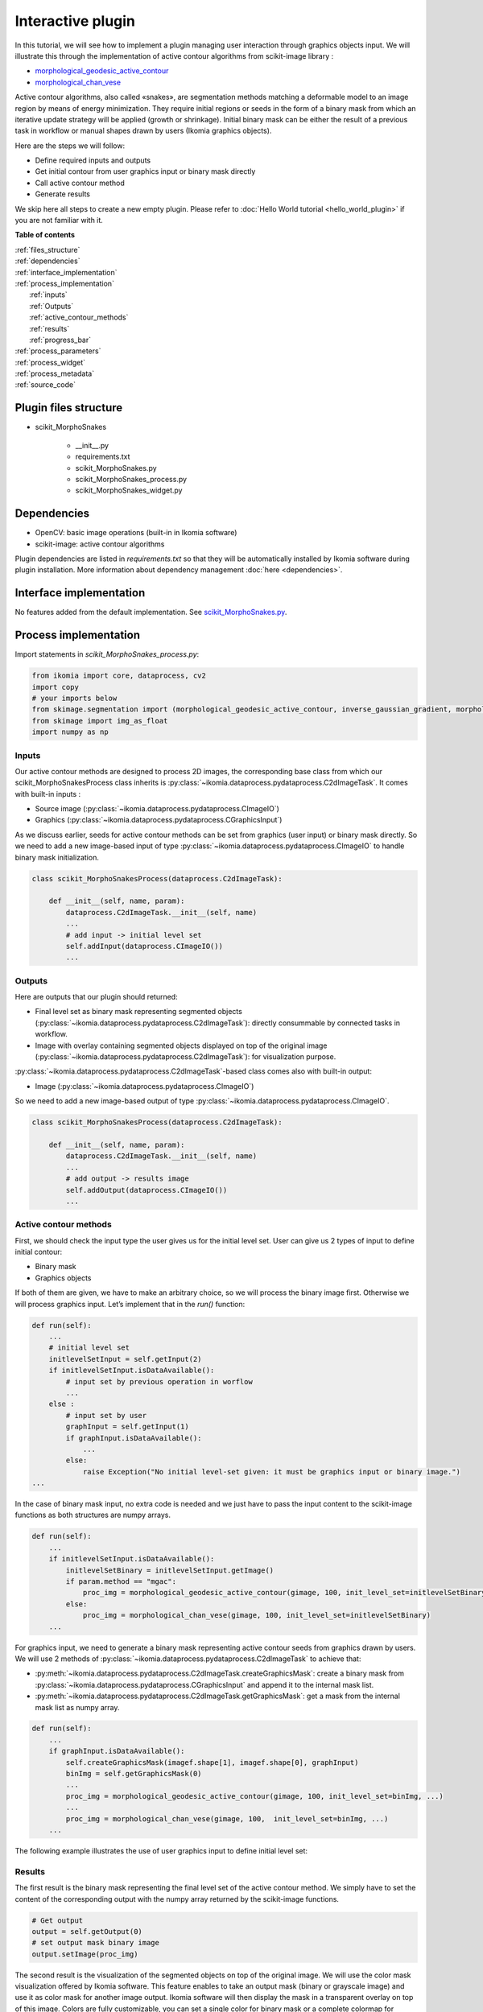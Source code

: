 Interactive plugin
==================

In this tutorial, we will see how to implement a plugin managing user interaction through graphics objects input. 
We will illustrate this through the implementation of active contour algorithms from scikit-image library :

- `morphological_geodesic_active_contour <https://scikit-image.org/docs/stable/api/skimage.segmentation.html#morphological-geodesic-active-contour>`_
- `morphological_chan_vese <https://scikit-image.org/docs/stable/api/skimage.segmentation.html#morphological-chan-vese>`_

Active contour algorithms, also called «snakes», are segmentation methods matching a deformable model to an image region by means
of energy minimization. They require initial regions or seeds in the form of a binary mask from which an iterative update strategy 
will be applied (growth or shrinkage). Initial binary mask can be either the result of a previous task in workflow or manual 
shapes drawn by users (Ikomia graphics objects).

Here are the steps we will follow:

- Define required inputs and outputs
- Get initial contour from user graphics input or binary mask directly
- Call active contour method
- Generate results

We skip here all steps to create a new empty plugin. 
Please refer to :doc:`Hello World tutorial <hello_world_plugin>` if you are not familiar with it.

**Table of contents**

| :ref:`files_structure`
| :ref:`dependencies`
| :ref:`interface_implementation`
| :ref:`process_implementation`
|   :ref:`inputs`
|   :ref:`Outputs`
|   :ref:`active_contour_methods`
|   :ref:`results`
|   :ref:`progress_bar`
| :ref:`process_parameters`
| :ref:`process_widget`
| :ref:`process_metadata`
| :ref:`source_code`


.. _files_structure:

Plugin files structure
----------------------

- scikit_MorphoSnakes

    - __init__.py
    - requirements.txt
    - scikit_MorphoSnakes.py
    - scikit_MorphoSnakes_process.py
    - scikit_MorphoSnakes_widget.py

.. _dependencies:

Dependencies
------------

- OpenCV: basic image operations (built-in in Ikomia software)
- scikit-image: active contour algorithms

Plugin dependencies are listed in *requirements.txt* so that they will be automatically installed by Ikomia software
during plugin installation. More information about dependency management :doc:`here <dependencies>`.

.. _interface_implementation:

Interface implementation
------------------------

No features added from the default implementation.
See `scikit_MorphoSnakes.py <https://github.com/Ikomia-dev/IkomiaPluginsPython/blob/master/scikit_MorphoSnakes/scikit_MorphoSnakes.py>`_.

.. _process_implementation:

Process implementation
----------------------

Import statements in *scikit_MorphoSnakes_process.py*:

.. code-block:: python

    from ikomia import core, dataprocess, cv2
    import copy
    # your imports below
    from skimage.segmentation import (morphological_geodesic_active_contour, inverse_gaussian_gradient, morphological_chan_vese)
    from skimage import img_as_float
    import numpy as np

.. _inputs:

Inputs
^^^^^^

Our active contour methods are designed to process 2D images, the corresponding base class from which our 
scikit_MorphoSnakesProcess class inherits is :py:class:`~ikomia.dataprocess.pydataprocess.C2dImageTask`. It comes with built-in inputs :

- Source image (:py:class:`~ikomia.dataprocess.pydataprocess.CImageIO`)
- Graphics (:py:class:`~ikomia.dataprocess.pydataprocess.CGraphicsInput`)

As we discuss earlier, seeds for active contour methods can be set from graphics (user input) or binary mask directly. 
So we need to add a new image-based input of type :py:class:`~ikomia.dataprocess.pydataprocess.CImageIO` to handle binary mask initialization.

.. code-block:: python

    class scikit_MorphoSnakesProcess(dataprocess.C2dImageTask):

        def __init__(self, name, param):
            dataprocess.C2dImageTask.__init__(self, name)
            ...
            # add input -> initial level set
            self.addInput(dataprocess.CImageIO())
            ...

.. _outputs:

Outputs
^^^^^^^
Here are outputs that our plugin should returned:

- Final level set as binary mask representing segmented objects (:py:class:`~ikomia.dataprocess.pydataprocess.C2dImageTask`): directly consummable by connected tasks in workflow.
- Image with overlay containing segmented objects displayed on top of the original image (:py:class:`~ikomia.dataprocess.pydataprocess.C2dImageTask`): for visualization purpose.

:py:class:`~ikomia.dataprocess.pydataprocess.C2dImageTask`-based class comes also with built-in output:

- Image (:py:class:`~ikomia.dataprocess.pydataprocess.CImageIO`)

So we need to add a new image-based output of type :py:class:`~ikomia.dataprocess.pydataprocess.CImageIO`.

.. code-block:: python

    class scikit_MorphoSnakesProcess(dataprocess.C2dImageTask):

        def __init__(self, name, param):
            dataprocess.C2dImageTask.__init__(self, name)
            ...
            # add output -> results image
            self.addOutput(dataprocess.CImageIO())
            ...

.. _active_contour_methods:

Active contour methods
^^^^^^^^^^^^^^^^^^^^^^

First, we should check the input type the user gives us for the initial level set.
User can give us 2 types of input to define initial contour:

- Binary mask
- Graphics objects

If both of them are given, we have to make an arbitrary choice, so we will process the binary image first. 
Otherwise we will process graphics input. Let’s implement that in the *run()* function:

.. code-block:: python

    def run(self):
        ...
        # initial level set
        initlevelSetInput = self.getInput(2)
        if initlevelSetInput.isDataAvailable():
            # input set by previous operation in worflow  
            ...
        else :
            # input set by user
            graphInput = self.getInput(1)
            if graphInput.isDataAvailable():
                ...
            else:
                raise Exception("No initial level-set given: it must be graphics input or binary image.")
    ...

In the case of binary mask input, no extra code is needed and we just have to pass the input content to 
the scikit-image functions as both structures are numpy arrays.

.. code-block:: python

    def run(self):
        ...
        if initlevelSetInput.isDataAvailable():
            initlevelSetBinary = initlevelSetInput.getImage()
            if param.method == "mgac":
                proc_img = morphological_geodesic_active_contour(gimage, 100, init_level_set=initlevelSetBinary)
            else:
                proc_img = morphological_chan_vese(gimage, 100, init_level_set=initlevelSetBinary)
        ...

For graphics input, we need to generate a binary mask representing active contour seeds from graphics drawn by users. 
We will use 2 methods of :py:class:`~ikomia.dataprocess.pydataprocess.C2dImageTask` to achieve that:

- :py:meth:`~ikomia.dataprocess.pydataprocess.C2dImageTask.createGraphicsMask`: create a binary mask from :py:class:`~ikomia.dataprocess.pydataprocess.CGraphicsInput` and append it to the internal mask list.
- :py:meth:`~ikomia.dataprocess.pydataprocess.C2dImageTask.getGraphicsMask`: get a mask from the internal mask list as numpy array.

.. code-block:: python

    def run(self):
        ...
        if graphInput.isDataAvailable():
            self.createGraphicsMask(imagef.shape[1], imagef.shape[0], graphInput)
            binImg = self.getGraphicsMask(0)
            ...
            proc_img = morphological_geodesic_active_contour(gimage, 100, init_level_set=binImg, ...)
            ...
            proc_img = morphological_chan_vese(gimage, 100,  init_level_set=binImg, ...)
        ...

The following example illustrates the use of user graphics input to define initial level set:

.. image:: _static/interactive_plugin.jpg

.. _results:

Results
^^^^^^^

The first result is the binary mask representing the final level set of the active contour method. 
We simply have to set the content of the corresponding output with the numpy array returned
by the scikit-image functions.

.. code-block:: python

    # Get output
    output = self.getOutput(0)
    # set output mask binary image
    output.setImage(proc_img)


The second result is the visualization of the segmented objects on top of the original image. 
We will use the color mask visualization offered by Ikomia software. This feature enables to
take an output mask (binary or grayscale image) and use it as color mask for another image output.
Ikomia software will then display the mask in a transparent overlay on top of this image.
Colors are fully customizable, you can set a single color for binary mask or a complete colormap for grayscale mask.

In our example, we want to display the final level set on top of the original image, so we need 
to forward the original input to a given output (see :py:meth:`~ikomia.dataprocess.pydataprocess.C2dImageTask.forwardInputImage`):

.. code-block:: python

    self.forwardInputImage(0, 1) 

And we apply the color mask vizualisation in red (see :py:meth:`~ikomia.dataprocess.pydataprocess.C2dImageTask.setOutputColorMap`):

.. code-block:: python

    self.setOutputColorMap(1, 0, [[255,0,0]])

.. _progress_bar:

Progress bar
^^^^^^^^^^^^

Note that functions *morphological_geodesic_active_contour()* and *morphological_chan_vese()* from scikit-image 
have one specificity that can be usefull for us. They have an *iter_callback* parameter called once per iteration
we can use to refresh the progress bar of Ikomia software. We call :py:meth:`~ikomia.core.pycore.CWorkflowTask.emitStepProgress`
in a lambda function given *to iter_callback* parameter:

.. code-block:: python

    proc_img = morphological_geodesic_active_contour(..., iter_callback=(lambda callback: self.emitStepProgress())

We also need to specify the number of iterations (steps) to our progress bar by overriding 
:py:meth:`~ikomia.core.pycore.CWorkflowTask.getProgressSteps`:

.. code-block:: python

    class scikit_MorphoSnakesProcess(dataprocess.C2dImageTask):

        def getProgressSteps(self, eltCount=1):
            param = self.getParam()
            if param.method == "mgac":
                nb_iter = param.mgac_iterations
            else :
                nb_iter = param.mcv_iterations
            
            return nb_iter

.. _process_parameters:

Process parameters
------------------

We will now focus on adding some parameters to our process. We want to control available parameters from scikit-image methods. 

Morphological active contour:

- gImage : (M, N) or (L, M, N) array, preprocessed image or volume to be segmented.
- iterations : uint, number of iterations to run.
- init_level_set : (M, N) array, or (L, M, N) array
- smoothing : uint, optional, number of time the smoothing operator is applied per iteration.
- threshold :  float, optional, areas of the image with a value smaller than this threshold will be considered borders.
- balloon :  float, optional, force to guide the contour, positive value → expand the contour / negative value → shrink the contour.
- iter_callback : function called once per iteration, optional
      
Morphological Chan Vese:

- gImage : (M, N) or (L, M, N) array, preprocessed image or volume to be segmented.
- iterations : uint, number of iterations to run.
- init_level_set : (M, N) array, or (L, M, N) array
- smoothing : uint, optional, number of time the smoothing operator is applied per iteration.
- lamnda1 : float, optional, weight parameter for the outer region.
- lamnda2 : float, optional,weight parameter for the inner region.
- iter_callback : function called once per iteration, optional

First, we add member variables in the parameters class, they will be accessible from the process.
Note the presence of functions :py:meth:`~ikomia.core.pycore.CWorkflowTaskParam.setParamMap` and
:py:meth:`~ikomia.core.pycore.CWorkflowTaskParam.getParamMap()` which are required to save/load values when user wants to save his workflow.

.. code-block:: python

    class scikit_MorphoSnakesParam(core.CWorkflowTaskParam):

        def __init__(self):
            core.CWorkflowTaskParam.__init__(self)
            # parameters
            self.method = "mgac"
            self.mgac_amplification_contour = "Inverse gaussian gradient"
            self.mgac_iterations = 100
            self.mgac_smoothing = 1
            self.mgac_threshold = 'auto'
            self.mgac_balloon = 0
            self.mcv_iterations = 100
            self.mcv_smoothing = 1
            self.mcv_lambda1 = 1
            self.mcv_lambda2 = 1

        def setParamMap(self, paramMap):
            # Set parameters values from Ikomia application
            self.method = int(paramMap["method"])
            self.mgac_amplification_contour = int(paramMap["mgac_amplification_contour"])
            self.mgac_iterations = int(paramMap["mgac_iterations"])
            self.mgac_smoothing = int(paramMap["mgac_smoothing"])
            self.mgac_threshold = int(paramMap["mgac_threshold"])
            self.mgac_balloon = int(paramMap["mgac_balloon"])
            self.mcv_iterations = int(paramMap["mcv_iterations"])
            self.mcv_smoothing = int(paramMap["mcv_smoothing"])
            self.mcv_lambda1 = int(paramMap["mcv_lambda1"])
            self.mcv_lambda2 = int(paramMap["mcv_lambda2"])

        def getParamMap(self):
            # Send parameters values to Ikomia application
            # Create the specific dict structure (string container)
            paramMap = core.ParamMap()
            paramMap["method"] = str(self.method)
            paramMap["mgac_amplification_contour"] = str(self.mgac_amplification_contour)
            paramMap["mgac_iterations"] = str(self.mgac_iterations)
            paramMap["mgac_smoothing"] = str(self.mgac_smoothing)
            paramMap["mgac_threshold"] = str(self.mgac_threshold)
            paramMap["mgac_balloon"] = str(self.mgac_balloon)
            paramMap["mcv_iterations"] = str(self.mcv_iterations)
            paramMap["mcv_smoothing"] = str(self.mcv_smoothing)
            paramMap["mcv_lambda1"] = str(self.mcv_lambda1)
            paramMap["mcv_lambda2"] = str(self.mcv_lambda2)
            return paramMap

We now modify the *run()* method to give parameters to our function:

.. code-block:: python

    class scikit_MorphoSnakesProcess(dataprocess.C2dImageTask):

        def run(self):
            ...
            # Get parameters
            param = self.getParam()
            ...

            proc_img = morphological_geodesic_active_contour(
                gimage, 
                param.mgac_iterations, 
                init_level_set=initlevelSetBinary, 
                smoothing=param.mgac_smoothing, 
                threshold=param.mgac_threshold,
                balloon=param.mgac_balloon, 
                iter_callback=(lambda callback: self.emitStepProgress())).astype(np.uint8) * 255

.. _process_widget:

Process widget
--------------

At this point, parameters are only available from source code. The role of the plugin widget is to open parameters 
configuration to the user. We will use PyQt framework for this example. We implement the widget part in the file 
*scikit_MorphoSnakes_widget.py*. The widget layout is created in the constructor. Like the process class, 
the constructor receives an instance of the parameters structure to initialize the widget components.

We let the user choose the active contour method, so we need him to select the method in order to display 
the appropriate parameters. We will use the **QStackedWidget** component.

.. image:: _static/qstacked_widget.jpg

Global widget initialization

.. code-block:: python

    class scikit_MorphoSnakesWidget(core.CWorkflowTaskWidget):

        def __init__(self, param, parent):
            # Create layout : QGridLayout by default
            self.gridLayout = QGridLayout()

            # snake methods available
            self.mgac = QWidget()
            self.chanVese = QWidget()

            # set all parameters widgets
            self.methodWidget()
            self.mgacWidget()
            self.chanVeseWidget()

            # main widget
            self.stack = QStackedWidget()
            self.stack.addWidget(self.mgac)
            self.stack.addWidget(self.chanVese)
            self.gridLayout.addWidget(self.stack, 2, 0)
            self.gridLayout.setRowStretch(3,3)

            # PyQt -> Qt wrapping
            layoutPtr = utils.PyQtToQt(self.gridLayout)

            # Set widget layout
            self.setLayout(layoutPtr)

            # update left parameter panel
            if self.parameters.method != "mgac":
            self.comboMethod.setCurrentIndex(1)

Note: *self.gridLayout.setRowStretch(n, n)* forces items to stay on top of the gridlayout.

Method selection:

.. code-block:: python

    class scikit_MorphoSnakesWidget(core.CWorkflowTaskWidget):
        ...
        def methodWidget(self):
            label_method = QLabel("Methods :")
            self.comboMethod = QComboBox()
            self.comboMethod.addItem("Morphological Geodesic Active Contour")
            self.comboMethod.addItem("Morphological Chan Vese")
            self.comboMethod.currentIndexChanged.connect(self.OnMethodChange)

            self.gridLayout.setRowStretch(0,0)
            self.gridLayout.addWidget(label_method, 0, 0)
            self.gridLayout.setRowStretch(1,1)
            self.gridLayout.addWidget(self.comboMethod, 1, 0)
            self.gridLayout.setRowStretch(2,2)


MGAC method parameters (see `source code <https://github.com/Ikomia-dev/IkomiaPluginsPython/blob/master/scikit_MorphoSnakes/scikit_MorphoSnakes_widget.py>`_ for details)

.. code-block:: python

    class scikit_MorphoSnakesWidget(core.CWorkflowTaskWidget):

        def mgacWidget(self):
            ...


Chan Vese method parameters (see `source code <https://github.com/Ikomia-dev/IkomiaPluginsPython/blob/master/scikit_MorphoSnakes/scikit_MorphoSnakes_widget.py>`_ for details)

.. code-block:: python

    class scikit_MorphoSnakesWidget(core.CWorkflowTaskWidget):

        def chanVeseWidget(self):
            ...

We use the slot *self.OnMethodChange()* to change current index of our QStackWidget according to the selected method.

.. code-block:: python

    class scikit_MorphoSnakesWidget(core.CWorkflowTaskWidget):
        #pySlot
        def OnMethodChange(self):
            if self.comboMethod.currentText() == "Morphological Geodesic Active Contour":
                self.stack.setCurrentIndex(0)
            else :
                self.stack.setCurrentIndex(1)

Let’s see how our widget looks:

.. image:: _static/parameters_CV.jpg
    :width: 50%
.. image:: _static/parameters_MGAC.jpg
    :width: 47%

Last thing, we have to update process parameters when a user change values through the widget. 
We do that by overriding *onApply()* method which is called when user clicks the *Apply* button.

.. code-block:: python

    class scikit_MorphoSnakesWidget(core.CWorkflowTaskWidget):

        def onApply(self):
            # Apply button clicked slot
            if self.comboMethod.currentText() == "Morphological Geodesic Active Contour":
                self.parameters.method = "mgac"

                if self.mgac_coutour_check.isChecked():
                    self.parameters.mgac_amplification_contour = self.mgac_stack_comboContour.currentText()
                else :
                    self.parameters.mgac_amplification_contour = None

                self.parameters.mgac_iterations = self.mgac_spin_iterations.value()
                self.parameters.mgac_smoothing = self.mgac_spin_smooth.value()

                if self.mgac_threshold_check.isChecked():
                    self.parameters.mgac_threshold = 'auto'
                else :
                    self.parameters.mgac_threshold = self.mgac_spin_threshold.value()

                self.parameters.mgac_balloon = self.mgac_spin_balloon.value()
            else :
                self.parameters.method = "mcv"
                self.parameters.mcv_iterations = self.mcv_spin_iterations.value()
                self.parameters.mcv_smoothing = self.mcv_spin_smooth.value()
                self.parameters.mcv_lambda1 = self.mcv_spin_lambda1.value()
                self.parameters.mcv_lambda2 = self.mcv_spin_lambda2.value()

            # Send signal to launch the process
            self.emitApply(self.parameters)

.. _process_metadata:

Process metadata
----------------

Finally, we will add some useful information about our plugin. Ikomia software manages such information and 
display it to the user (parameters widget, Ikomia Apps). Metadata can be added in the constructor of the process 
factory class in *scikit_MorphoSnakes_process.py*. We have to fill the member object info, 
see :py:class:`~ikomia.dataprocess.pydataprocess.CTaskInfo` for details.

**Our plugin is now fully functional and interactive !**

.. _source_code:

Source code
-----------

`requirements.txt <https://github.com/Ikomia-dev/IkomiaPluginsPython/blob/master/scikit_MorphoSnakes/requirements.txt>`_

`scikit_MorphoSnakes.py <https://github.com/Ikomia-dev/IkomiaPluginsPython/blob/master/scikit_MorphoSnakes/scikit_MorphoSnakes.py>`_

`scikit_MorphoSnakes_process.py <https://github.com/Ikomia-dev/IkomiaPluginsPython/blob/master/scikit_MorphoSnakes/scikit_MorphoSnakes_process.py>`_

`scikit_MorphoSnakes_widget.py <https://github.com/Ikomia-dev/IkomiaPluginsPython/blob/master/scikit_MorphoSnakes/scikit_MorphoSnakes_widget.py>`_
